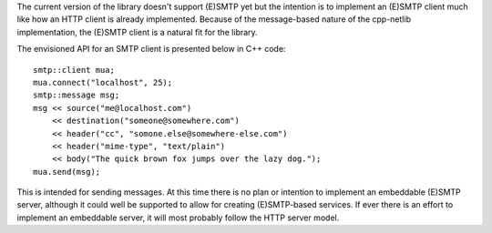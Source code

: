 
The current version of the library doesn't support (E)SMTP yet but the
intention is to implement an (E)SMTP client much like how an HTTP client is
already implemented. Because of the message-based nature of the cpp-netlib
implementation, the (E)SMTP client is a natural fit for the library.

The envisioned API for an SMTP client is presented below in C++ code:

::

    smtp::client mua;
    mua.connect("localhost", 25);
    smtp::message msg;
    msg << source("me@localhost.com")
        << destination("someone@somewhere.com")
        << header("cc", "somone.else@somewhere-else.com")
        << header("mime-type", "text/plain")
        << body("The quick brown fox jumps over the lazy dog.");
    mua.send(msg);

This is intended for sending messages. At this time there is no plan or
intention to implement an embeddable (E)SMTP server, although it could well be
supported to allow for creating (E)SMTP-based services. If ever there is an
effort to implement an embeddable server, it will most probably follow the HTTP
server model.


